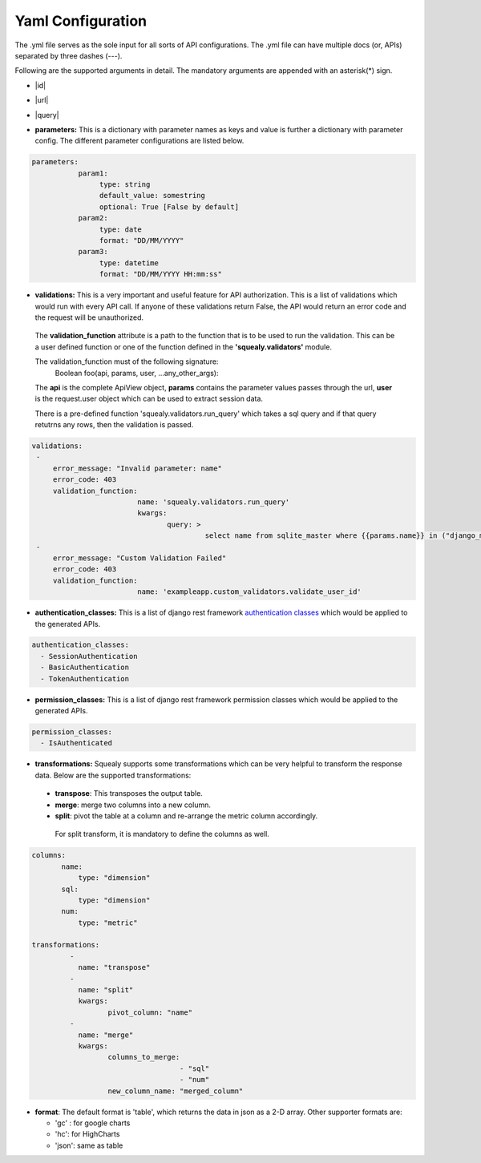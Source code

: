 Yaml Configuration
=====================================================
The .yml file serves as the sole input for all sorts of API configurations.
The .yml file can have multiple docs (or, APIs) separated by three dashes (---). 

Following are the supported arguments in detail.
The mandatory arguments are appended with an asterisk(*) sign.

- |id|
.. |id| raw:: html

   <b>id<sup>*</sup>:</b> This is a unique id given to each API. It is used internally by squealy for creating ApiView classes.

- |url|
.. |url| raw:: html

   <b>url<sup>*</sup>:</b> This is the url endpoint to the API. <b> Do not prepend the url with a '/'.</b>

- |query|
.. |query| raw:: html

   <b>query<sup>*</sup>:</b> This is the SQL query, or, more precisely, a <a href='https://github.com/hashedin/jinjasql'>JinjaSql</a> template with parameters bind in the query. The parameters can be extracted from the session or the GET request. The parameters are explained in detail later below.

- **parameters:** This is a dictionary with parameter names as keys and value is further a dictionary with parameter config. The different parameter configurations are listed below.

.. code-block:: yaml

 parameters:
            param1:
                 type: string
                 default_value: somestring
                 optional: True [False by default]
            param2:
                 type: date
                 format: "DD/MM/YYYY"
            param3:
                 type: datetime
                 format: "DD/MM/YYYY HH:mm:ss"

- **validations:** This is a very important and useful feature for API authorization. This is a list of validations which would run with every API call. If anyone of these validations return False, the API would return an error code and the request will be unauthorized.

 The **validation_function** attribute is a path to the function that is to be used     to run the validation. This can be a user defined function or one of the function  defined in the **'squealy.validators'** module.

 The validation_function must of the following signature:
  Boolean foo(api, params, user, ...any_other_args):

 The **api** is the complete ApiView object, **params** contains the parameter values passes through the url, **user** is the request.user object which can be used to extract session data.

 There is a pre-defined function 'squealy.validators.run_query' which takes a sql query and if that query retutrns any rows, then the validation is passed.

.. code-block:: yaml

   validations:
    -
        error_message: "Invalid parameter: name"
        error_code: 403
        validation_function:
                            name: 'squealy.validators.run_query'
                            kwargs:
                                   query: >
                                            select name from sqlite_master where {{params.name}} in ("django_migrations");
    -
        error_message: "Custom Validation Failed"
        error_code: 403
        validation_function:
                            name: 'exampleapp.custom_validators.validate_user_id'

- **authentication_classes:** This is a list of django rest framework `authentication classes <http://www.django-rest-framework.org/api-guide/authentication/>`_ which would be applied to the generated APIs.

.. code-block:: yaml

   authentication_classes:
     - SessionAuthentication
     - BasicAuthentication
     - TokenAuthentication

- **permission_classes:** This is a list of django rest framework permission classes which would be applied to the generated APIs.

.. code-block:: yaml

   permission_classes:
     - IsAuthenticated

- **transformations:** Squealy supports some transformations which can be very helpful to transform the response data. Below are the supported transformations:

 - **transpose**: This transposes the output table.
 - **merge**: merge two columns into a new column.
 - **split**: pivot the table at a column and re-arrange the metric column accordingly.

  For split transform, it is mandatory to define the columns as well.

.. code-block:: yaml

 columns:
        name:
            type: "dimension"
        sql:
            type: "dimension"
        num:
            type: "metric"

 transformations:
          -
            name: "transpose"
          -
            name: "split"
            kwargs:
                   pivot_column: "name"
          -
            name: "merge"
            kwargs: 
                   columns_to_merge:
                                    - "sql"
                                    - "num"
                   new_column_name: "merged_column"

- **format**: The default format is 'table', which returns the data in json as a 2-D array. Other supporter formats are:

  - 'gc' : for google charts
  - 'hc': for HighCharts
  - 'json': same as table

